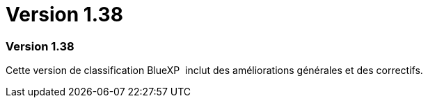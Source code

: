 = Version 1.38
:allow-uri-read: 




=== Version 1.38

Cette version de classification BlueXP  inclut des améliorations générales et des correctifs.
